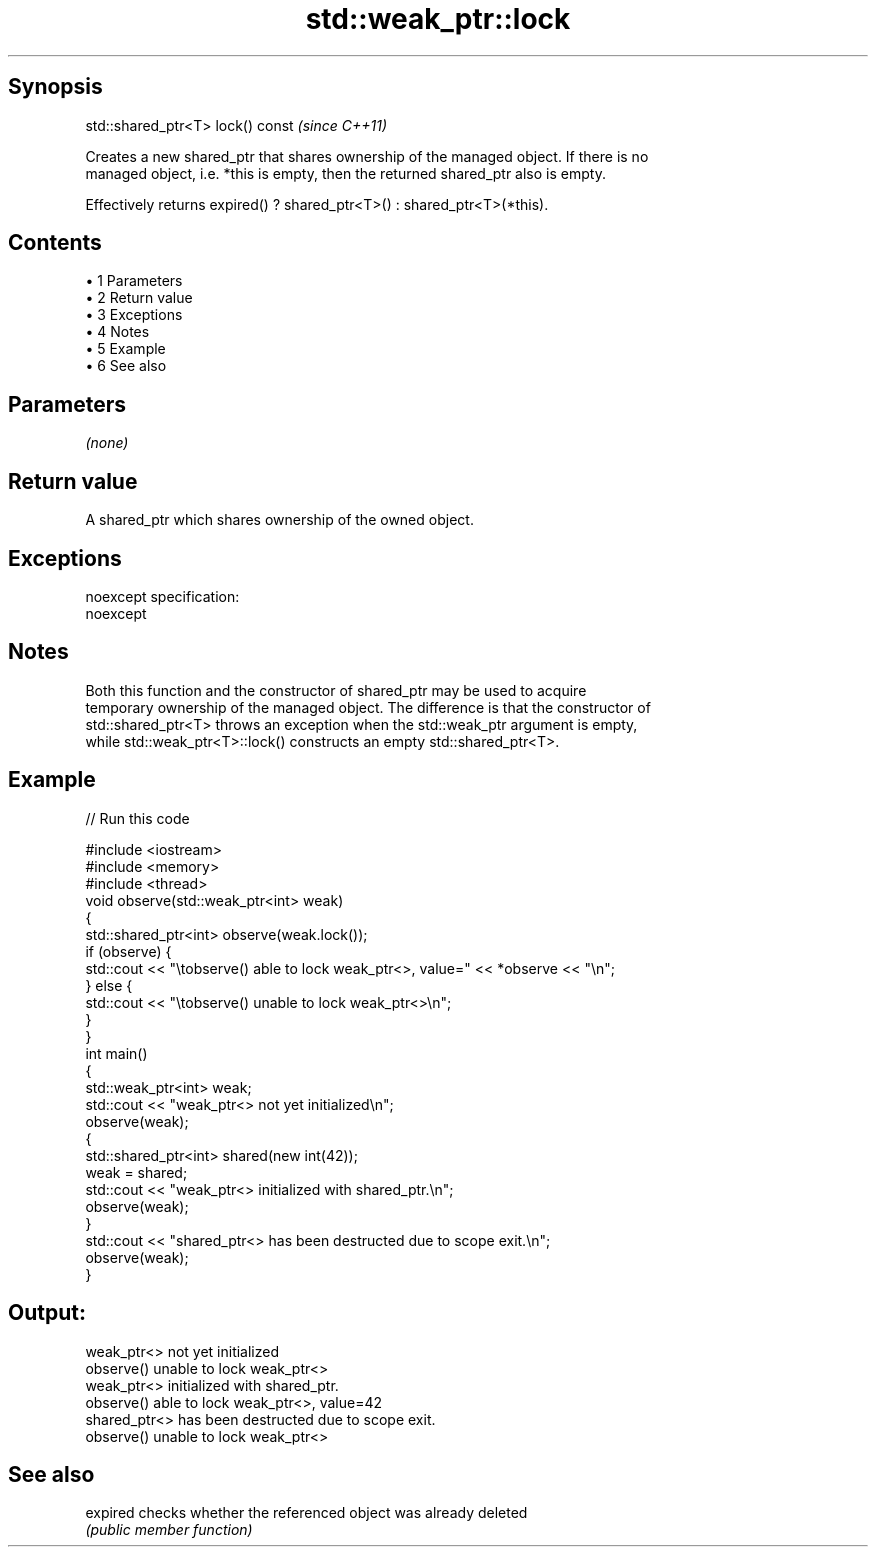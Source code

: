 .TH std::weak_ptr::lock 3 "Apr 19 2014" "1.0.0" "C++ Standard Libary"
.SH Synopsis
   std::shared_ptr<T> lock() const  \fI(since C++11)\fP

   Creates a new shared_ptr that shares ownership of the managed object. If there is no
   managed object, i.e. *this is empty, then the returned shared_ptr also is empty.

   Effectively returns expired() ? shared_ptr<T>() : shared_ptr<T>(*this).

.SH Contents

     • 1 Parameters
     • 2 Return value
     • 3 Exceptions
     • 4 Notes
     • 5 Example
     • 6 See also

.SH Parameters

   \fI(none)\fP

.SH Return value

   A shared_ptr which shares ownership of the owned object.

.SH Exceptions

   noexcept specification:  
   noexcept
     

.SH Notes

   Both this function and the constructor of shared_ptr may be used to acquire
   temporary ownership of the managed object. The difference is that the constructor of
   std::shared_ptr<T> throws an exception when the std::weak_ptr argument is empty,
   while std::weak_ptr<T>::lock() constructs an empty std::shared_ptr<T>.

.SH Example

   
// Run this code

 #include <iostream>
 #include <memory>
 #include <thread>
  
 void observe(std::weak_ptr<int> weak)
 {
     std::shared_ptr<int> observe(weak.lock());
     if (observe) {
         std::cout << "\\tobserve() able to lock weak_ptr<>, value=" << *observe << "\\n";
     } else {
         std::cout << "\\tobserve() unable to lock weak_ptr<>\\n";
     }
 }
  
 int main()
 {
     std::weak_ptr<int> weak;
     std::cout << "weak_ptr<> not yet initialized\\n";
     observe(weak);
  
     {
         std::shared_ptr<int> shared(new int(42));
         weak = shared;
         std::cout << "weak_ptr<> initialized with shared_ptr.\\n";
         observe(weak);
     }
  
     std::cout << "shared_ptr<> has been destructed due to scope exit.\\n";
     observe(weak);
 }

.SH Output:

 weak_ptr<> not yet initialized
         observe() unable to lock weak_ptr<>
 weak_ptr<> initialized with shared_ptr.
         observe() able to lock weak_ptr<>, value=42
 shared_ptr<> has been destructed due to scope exit.
         observe() unable to lock weak_ptr<>

.SH See also

   expired checks whether the referenced object was already deleted
           \fI(public member function)\fP
